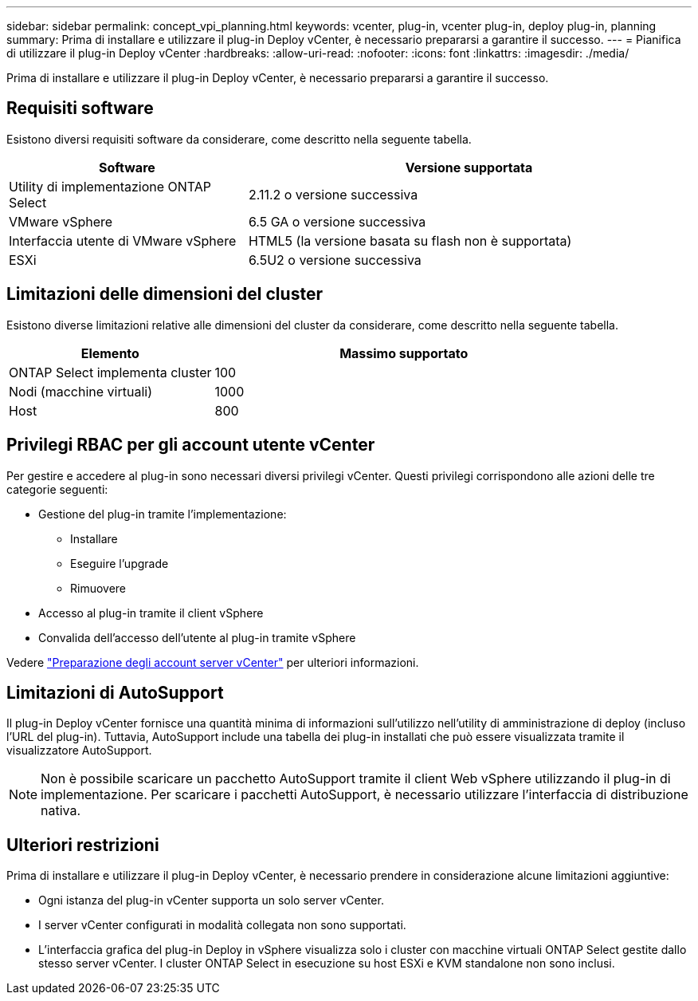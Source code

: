 ---
sidebar: sidebar 
permalink: concept_vpi_planning.html 
keywords: vcenter, plug-in, vcenter plug-in, deploy plug-in, planning 
summary: Prima di installare e utilizzare il plug-in Deploy vCenter, è necessario prepararsi a garantire il successo. 
---
= Pianifica di utilizzare il plug-in Deploy vCenter
:hardbreaks:
:allow-uri-read: 
:nofooter: 
:icons: font
:linkattrs: 
:imagesdir: ./media/


[role="lead"]
Prima di installare e utilizzare il plug-in Deploy vCenter, è necessario prepararsi a garantire il successo.



== Requisiti software

Esistono diversi requisiti software da considerare, come descritto nella seguente tabella.

[cols="35,65"]
|===
| Software | Versione supportata 


| Utility di implementazione ONTAP Select | 2.11.2 o versione successiva 


| VMware vSphere | 6.5 GA o versione successiva 


| Interfaccia utente di VMware vSphere | HTML5 (la versione basata su flash non è supportata) 


| ESXi | 6.5U2 o versione successiva 
|===


== Limitazioni delle dimensioni del cluster

Esistono diverse limitazioni relative alle dimensioni del cluster da considerare, come descritto nella seguente tabella.

[cols="35,65"]
|===
| Elemento | Massimo supportato 


| ONTAP Select implementa cluster | 100 


| Nodi (macchine virtuali) | 1000 


| Host | 800 
|===


== Privilegi RBAC per gli account utente vCenter

Per gestire e accedere al plug-in sono necessari diversi privilegi vCenter. Questi privilegi corrispondono alle azioni delle tre categorie seguenti:

* Gestione del plug-in tramite l'implementazione:
+
** Installare
** Eseguire l'upgrade
** Rimuovere


* Accesso al plug-in tramite il client vSphere
* Convalida dell'accesso dell'utente al plug-in tramite vSphere


Vedere link:concept_vpi_manage_before.html#preparing-the-vcenter-server-accounts["Preparazione degli account server vCenter"] per ulteriori informazioni.



== Limitazioni di AutoSupport

Il plug-in Deploy vCenter fornisce una quantità minima di informazioni sull'utilizzo nell'utility di amministrazione di deploy (incluso l'URL del plug-in). Tuttavia, AutoSupport include una tabella dei plug-in installati che può essere visualizzata tramite il visualizzatore AutoSupport.


NOTE: Non è possibile scaricare un pacchetto AutoSupport tramite il client Web vSphere utilizzando il plug-in di implementazione. Per scaricare i pacchetti AutoSupport, è necessario utilizzare l'interfaccia di distribuzione nativa.



== Ulteriori restrizioni

Prima di installare e utilizzare il plug-in Deploy vCenter, è necessario prendere in considerazione alcune limitazioni aggiuntive:

* Ogni istanza del plug-in vCenter supporta un solo server vCenter.
* I server vCenter configurati in modalità collegata non sono supportati.
* L'interfaccia grafica del plug-in Deploy in vSphere visualizza solo i cluster con macchine virtuali ONTAP Select gestite dallo stesso server vCenter. I cluster ONTAP Select in esecuzione su host ESXi e KVM standalone non sono inclusi.

